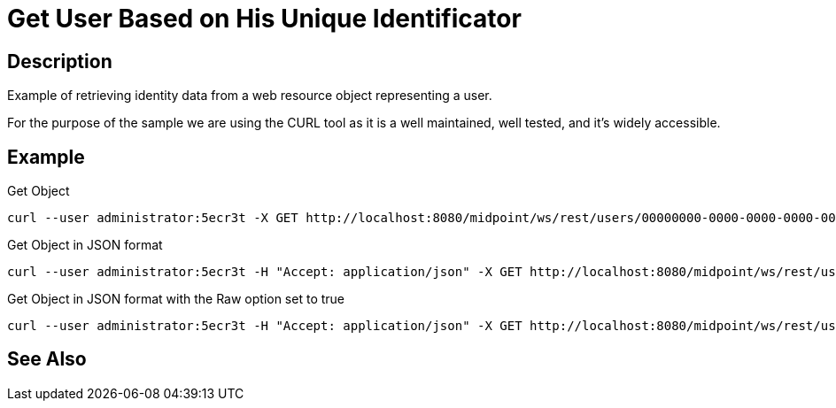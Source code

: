 = Get User Based on His Unique Identificator
:page-nav-title: REST API Get user based on his unique identificator
:page-display-order: 100

== Description
Example of retrieving identity data from a web resource object representing a user.

For the purpose of the sample we are using the CURL tool as it is a well maintained, well
tested, and it's widely accessible.

== Example

.Get Object
[source,bash]
----
curl --user administrator:5ecr3t -X GET http://localhost:8080/midpoint/ws/rest/users/00000000-0000-0000-0000-000000000002
----

.Get Object in JSON format
[source,bash]
----
curl --user administrator:5ecr3t -H "Accept: application/json" -X GET http://localhost:8080/midpoint/ws/rest/users/00000000-0000-0000-0000-000000000002
----

.Get Object in JSON format with the Raw option set to true
[source,bash]
----
curl --user administrator:5ecr3t -H "Accept: application/json" -X GET http://localhost:8080/midpoint/ws/rest/users/00000000-0000-0000-0000-000000000002?raw=true
----

== See Also

